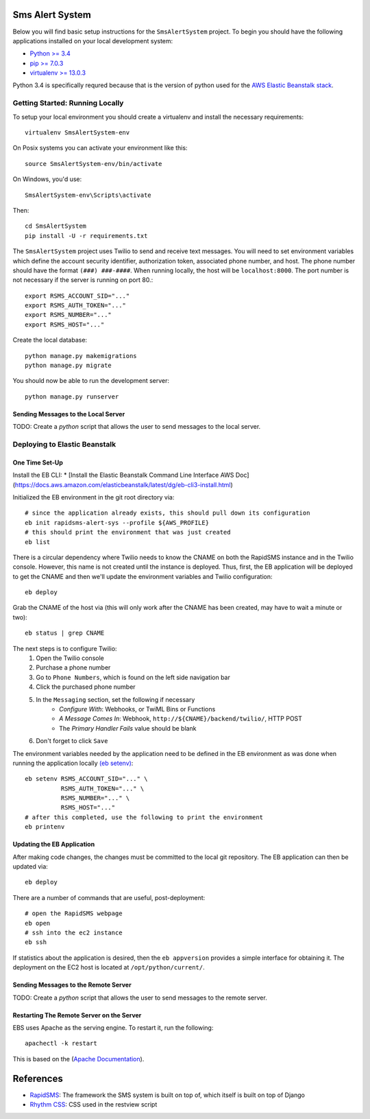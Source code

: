 Sms Alert System
========================

.. image:: https://travis-ci.org/ColectivaLegal/SmsAlertSystem.svg?branch=master
    :target: https://travis-ci.org/ColectivaLegal/SmsAlertSystem

Below you will find basic setup instructions for the ``SmsAlertSystem`` project. To begin you should have the following
applications installed on your local development system:

- `Python >= 3.4 <http://www.python.org/getit/>`_
- `pip >= 7.0.3 <http://www.pip-installer.org/>`_
- `virtualenv >= 13.0.3 <http://www.virtualenv.org/>`_

Python 3.4 is specifically requred because that is the version of python used for the `AWS Elastic Beanstalk stack`__.

__ https://aws.amazon.com/elasticbeanstalk/


Getting Started: Running Locally
--------------------------------

To setup your local environment you should create a virtualenv and install the
necessary requirements::

    virtualenv SmsAlertSystem-env

On Posix systems you can activate your environment like this::

    source SmsAlertSystem-env/bin/activate

On Windows, you'd use::

    SmsAlertSystem-env\Scripts\activate

Then::

    cd SmsAlertSystem
    pip install -U -r requirements.txt

The ``SmsAlertSystem`` project uses Twilio to send and receive text messages. You will need to set environment variables
which define the account security identifier, authorization token, associated phone number, and host. The phone number
should have the format ``(###) ###-####``. When running locally, the host will be ``localhost:8000``. The port number is
not necessary if the server is running on port 80.::

    export RSMS_ACCOUNT_SID="..."
    export RSMS_AUTH_TOKEN="..."
    export RSMS_NUMBER="..."
    export RSMS_HOST="..."

Create the local database::

    python manage.py makemigrations
    python manage.py migrate

You should now be able to run the development server::

    python manage.py runserver


Sending Messages to the Local Server
~~~~~~~~~~~~~~~~~~~~~~~~~~~~~~~~~~~~

TODO: Create a *python* script that allows the user to send messages to the local server.


Deploying to Elastic Beanstalk
------------------------------

One Time Set-Up
~~~~~~~~~~~~~~~

Install the EB CLI:
* [Install the Elastic Beanstalk Command Line Interface AWS Doc](https://docs.aws.amazon.com/elasticbeanstalk/latest/dg/eb-cli3-install.html)

Initialized the EB environment in the git root directory via::

    # since the application already exists, this should pull down its configuration
    eb init rapidsms-alert-sys --profile ${AWS_PROFILE}
    # this should print the environment that was just created
    eb list

There is a circular dependency where Twilio needs to know the CNAME on both the RapidSMS instance and in the Twilio
console. However, this name is not created until the instance is deployed. Thus, first, the EB application will be
deployed to get the CNAME and then we'll update the environment variables and Twilio configuration::

    eb deploy

Grab the CNAME of the host via (this will only work after the CNAME has been created, may have to wait a minute or
two)::

    eb status | grep CNAME

The next steps is to configure Twilio:
    #. Open the Twilio console
    #. Purchase a phone number
    #. Go to ``Phone Numbers``, which is found on the left side navigation bar
    #. Click the purchased phone number
    #. In the ``Messaging`` section, set the following if necessary
         * *Configure With*: Webhooks, or TwiML Bins or Functions
         * *A Message Comes In*: Webhook, ``http://${CNAME}/backend/twilio/``, HTTP POST
         * The *Primary Handler Fails* value should be blank
    #. Don't forget to click ``Save``

The environment variables needed by the application need to be defined in the EB environment as was done when running
the application locally `(eb setenv)`_::

    eb setenv RSMS_ACCOUNT_SID="..." \
              RSMS_AUTH_TOKEN="..." \
              RSMS_NUMBER="..." \
              RSMS_HOST="..."
    # after this completed, use the following to print the environment
    eb printenv

.. _(eb setenv): http://docs.aws.amazon.com/elasticbeanstalk/latest/dg/eb3-setenv.html

Updating the EB Application
~~~~~~~~~~~~~~~~~~~~~~~~~~~

After making code changes, the changes must be committed to the local git repository. The EB application can then be
updated via::

    eb deploy

There are a number of commands that are useful, post-deployment::

    # open the RapidSMS webpage
    eb open
    # ssh into the ec2 instance
    eb ssh

If statistics about the application is desired, then the ``eb appversion`` provides a simple interface for obtaining
it. The deployment on the EC2 host is located at ``/opt/python/current/``.

Sending Messages to the Remote Server
~~~~~~~~~~~~~~~~~~~~~~~~~~~~~~~~~~~~~

TODO: Create a *python* script that allows the user to send messages to the remote server.

Restarting The Remote Server on the Server
~~~~~~~~~~~~~~~~~~~~~~~~~~~~~~~~~~~~~~~~~~

EBS uses Apache as the serving engine. To restart it, run the following::

    apachectl -k restart

This is based on the (`Apache Documentation`_).

.. _Apache Documentation: https://httpd.apache.org/docs/2.4/stopping.html

References
==========

* `RapidSMS`_: The framework the SMS system is built on top of, which itself is built on top of Django
* `Rhythm CSS`_: CSS used in the restview script

.. _RapidSMS: https://www.rapidsms.org/
.. _Rhythm CSS: https://github.com/Rykka/rhythm.css
